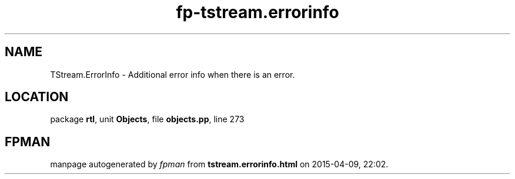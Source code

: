 .\" file autogenerated by fpman
.TH "fp-tstream.errorinfo" 3 "2014-03-14" "fpman" "Free Pascal Programmer's Manual"
.SH NAME
TStream.ErrorInfo - Additional error info when there is an error.
.SH LOCATION
package \fBrtl\fR, unit \fBObjects\fR, file \fBobjects.pp\fR, line 273
.SH FPMAN
manpage autogenerated by \fIfpman\fR from \fBtstream.errorinfo.html\fR on 2015-04-09, 22:02.

